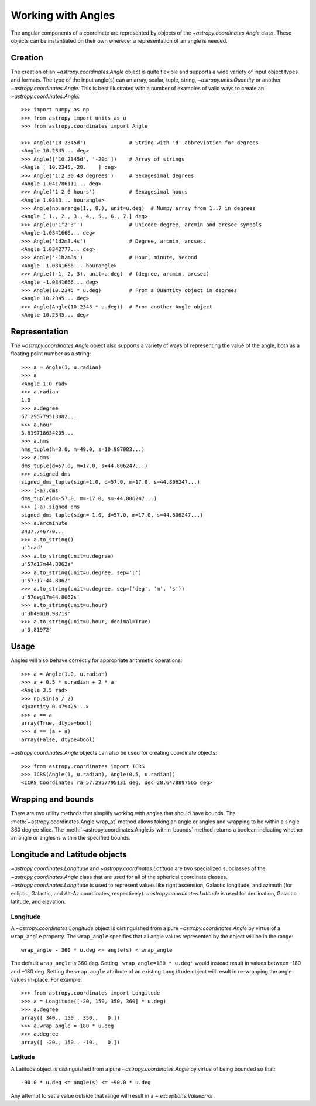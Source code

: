 .. |Angle| replace:: `~astropy.coordinates.Angle`
.. |Longitude| replace:: `~astropy.coordinates.Longitude`
.. |Latitude| replace:: `~astropy.coordinates.Latitude`

Working with Angles
-------------------

The angular components of a coordinate are represented by objects of the
|Angle| class. These objects can be instantiated on their own wherever a
representation of an angle is needed.

Creation
^^^^^^^^

The creation of an |Angle| object is quite flexible and supports a wide
variety of input object types and formats.  The type of the input angle(s)
can an array, scalar, tuple, string, `~astropy.units.Quantity` or another
|Angle|.  This is best illustrated with a number of examples of valid ways
to create an |Angle|::

    >>> import numpy as np
    >>> from astropy import units as u
    >>> from astropy.coordinates import Angle

    >>> Angle('10.2345d')              # String with 'd' abbreviation for degrees
    <Angle 10.2345... deg>
    >>> Angle(['10.2345d', '-20d'])    # Array of strings
    <Angle [ 10.2345,-20.    ] deg>
    >>> Angle('1:2:30.43 degrees')     # Sexagesimal degrees
    <Angle 1.041786111... deg>
    >>> Angle('1 2 0 hours')           # Sexagesimal hours
    <Angle 1.0333... hourangle>
    >>> Angle(np.arange(1., 8.), unit=u.deg)  # Numpy array from 1..7 in degrees
    <Angle [ 1., 2., 3., 4., 5., 6., 7.] deg>
    >>> Angle(u'1°2′3″')               # Unicode degree, arcmin and arcsec symbols
    <Angle 1.0341666... deg>
    >>> Angle('1d2m3.4s')              # Degree, arcmin, arcsec.
    <Angle 1.0342777... deg>
    >>> Angle('-1h2m3s')               # Hour, minute, second
    <Angle -1.0341666... hourangle>
    >>> Angle((-1, 2, 3), unit=u.deg)  # (degree, arcmin, arcsec)
    <Angle -1.0341666... deg>
    >>> Angle(10.2345 * u.deg)         # From a Quantity object in degrees
    <Angle 10.2345... deg>
    >>> Angle(Angle(10.2345 * u.deg))  # From another Angle object
    <Angle 10.2345... deg>


Representation
^^^^^^^^^^^^^^

The |Angle| object also supports a variety of ways of representing the value
of the angle, both as a floating point number as a string::

    >>> a = Angle(1, u.radian)
    >>> a
    <Angle 1.0 rad>
    >>> a.radian
    1.0
    >>> a.degree
    57.295779513082...
    >>> a.hour
    3.819718634205...
    >>> a.hms
    hms_tuple(h=3.0, m=49.0, s=10.987083...)
    >>> a.dms
    dms_tuple(d=57.0, m=17.0, s=44.806247...)
    >>> a.signed_dms
    signed_dms_tuple(sign=1.0, d=57.0, m=17.0, s=44.806247...)
    >>> (-a).dms
    dms_tuple(d=-57.0, m=-17.0, s=-44.806247...)
    >>> (-a).signed_dms
    signed_dms_tuple(sign=-1.0, d=57.0, m=17.0, s=44.806247...)
    >>> a.arcminute
    3437.746770...
    >>> a.to_string()
    u'1rad'
    >>> a.to_string(unit=u.degree)
    u'57d17m44.8062s'
    >>> a.to_string(unit=u.degree, sep=':')
    u'57:17:44.8062'
    >>> a.to_string(unit=u.degree, sep=('deg', 'm', 's'))
    u'57deg17m44.8062s'
    >>> a.to_string(unit=u.hour)
    u'3h49m10.9871s'
    >>> a.to_string(unit=u.hour, decimal=True)
    u'3.81972'


Usage
^^^^^

Angles will also behave correctly for appropriate arithmetic operations::

    >>> a = Angle(1.0, u.radian)
    >>> a + 0.5 * u.radian + 2 * a
    <Angle 3.5 rad>
    >>> np.sin(a / 2)
    <Quantity 0.479425...>
    >>> a == a
    array(True, dtype=bool)
    >>> a == (a + a)
    array(False, dtype=bool)

|Angle| objects can also be used for creating coordinate objects::

    >>> from astropy.coordinates import ICRS
    >>> ICRS(Angle(1, u.radian), Angle(0.5, u.radian))
    <ICRS Coordinate: ra=57.2957795131 deg, dec=28.6478897565 deg>


Wrapping and bounds
^^^^^^^^^^^^^^^^^^^

There are two utility methods that simplify working with angles that should
have bounds.  The :meth:`~astropy.coordinates.Angle.wrap_at` method allows
taking an angle or angles and wrapping to be within a single 360 degree slice.
The :meth:`~astropy.coordinates.Angle.is_within_bounds` method returns a
boolean indicating whether an angle or angles is within the specified bounds.


Longitude and Latitude objects
^^^^^^^^^^^^^^^^^^^^^^^^^^^^^^

|Longitude| and |Latitude| are two specialized subclasses of the |Angle|
class that are used for all of the spherical coordinate classes.
|Longitude| is used to represent values like right ascension, Galactic
longitude, and azimuth (for ecliptic, Galactic, and Alt-Az coordinates,
respectively).  |Latitude| is used for declination, Galactic latitude, and
elevation.

Longitude
"""""""""

A |Longitude| object is distinguished from a pure |Angle| by virtue of a
``wrap_angle`` property.  The ``wrap_angle`` specifies that all angle values
represented by the object will be in the range::

  wrap_angle - 360 * u.deg <= angle(s) < wrap_angle

The default ``wrap_angle`` is 360 deg.  Setting ``'wrap_angle=180 * u.deg'``
would instead result in values between -180 and +180 deg.  Setting the
``wrap_angle`` attribute of an existing ``Longitude`` object will result in
re-wrapping the angle values in-place.  For example::

    >>> from astropy.coordinates import Longitude
    >>> a = Longitude([-20, 150, 350, 360] * u.deg)
    >>> a.degree
    array([ 340., 150., 350.,   0.])
    >>> a.wrap_angle = 180 * u.deg
    >>> a.degree
    array([ -20., 150., -10.,   0.])

Latitude
""""""""

A Latitude object is distinguished from a pure |Angle| by virtue
of being bounded so that::

  -90.0 * u.deg <= angle(s) <= +90.0 * u.deg

Any attempt to set a value outside that range will result in a
`~.exceptions.ValueError`.
